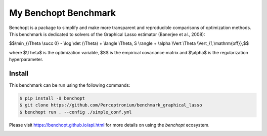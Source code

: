 
My Benchopt Benchmark
=====================
|Build Status| |Python 3.6+|

Benchopt is a package to simplify and make more transparent and
reproducible comparisons of optimization methods.
This benchmark is dedicated to solvers of the Graphical Lasso estimator (Banerjee et al., 2008):


$$\\min_{\\Theta \\succ 0} - \\log \\det (\\Theta) + \\langle \\Theta, S \\rangle + \\alpha \\Vert \\Theta \\Vert_{1,\\mathrm{off}},$$

where $\\Theta$ is the optimization variable, $S$ is the empirical covariance matrix and $\\alpha$ is the regularization hyperparameter.

Install
--------

This benchmark can be run using the following commands:

.. code-block::

   $ pip install -U benchopt
   $ git clone https://github.com/Perceptronium/benchmark_graphical_lasso
   $ benchopt run . --config ./simple_conf.yml


Please visit https://benchopt.github.io/api.html for more details on using the `benchopt` ecosystem.

.. image:: bench_fig.jpg
   :width: 350
   :align: center

.. |Build Status| image:: https://github.com/Perceptronium/benchmark_graphical_lasso/actoiworkflows/main.yml/badge.svg
   :target: https://github.com/Perceptronium/benchmark_graphical_lasso/actions
.. |Python 3.6+| image:: https://img.shields.io/badge/python-3.6%2B-blue
   :target: https://www.python.org/downloads/release/python-360/
